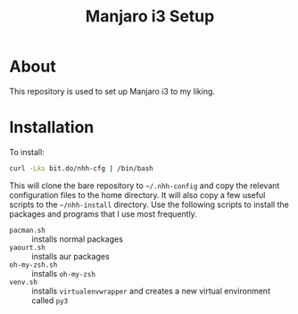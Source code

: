 #+TITLE: Manjaro i3 Setup

* About

This repository is used to set up Manjaro i3 to my liking.

* Installation

To install:

#+BEGIN_SRC sh
curl -Lks bit.do/nhh-cfg | /bin/bash
#+END_SRC

This will clone the bare repository to =~/.nhh-config= and copy the relevant configuration files to the home directory. It will also copy a few useful scripts to the =~/nhh-install= directory. Use the following scripts to install the packages and programs that I use most frequently.

- =pacman.sh= :: installs normal packages
- =yaourt.sh= :: installs aur packages
- =oh-my-zsh.sh= :: installs =oh-my-zsh=
- =venv.sh= :: installs =virtualenvwrapper= and creates a new virtual environment called =py3=



